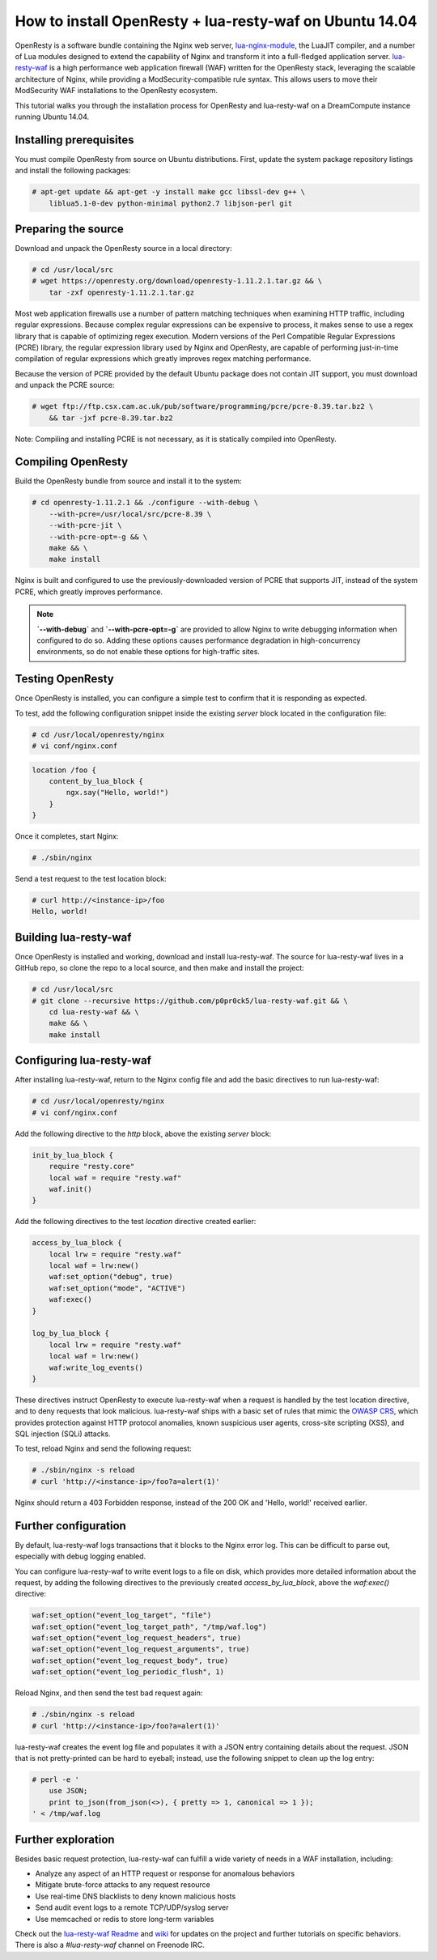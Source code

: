 ========================================================
How to install OpenResty + lua-resty-waf on Ubuntu 14.04
========================================================

OpenResty is a software bundle containing the Nginx web server,
`lua-nginx-module <https://github.com/openresty/lua-nginx-module>`__, the
LuaJIT compiler, and a number of Lua modules designed to extend the capability
of Nginx and transform it into a full-fledged application server.
`lua-resty-waf <https://github.com/p0pr0ck5/lua-resty-waf>`__ is a high
performance web application firewall (WAF) written for the OpenResty stack,
leveraging the scalable architecture of Nginx, while providing a ModSecurity-compatible
rule syntax. This allows users to move their ModSecurity WAF installations to the
OpenResty ecosystem.

This tutorial walks you through the installation process for OpenResty and lua-resty-waf
on a DreamCompute instance running Ubuntu 14.04.

Installing prerequisites
~~~~~~~~~~~~~~~~~~~~~~~~


You must compile OpenResty from source on Ubuntu distributions. First, update
the system package repository listings and install the following packages:

.. code:: console

    # apt-get update && apt-get -y install make gcc libssl-dev g++ \
        liblua5.1-0-dev python-minimal python2.7 libjson-perl git

Preparing the source
~~~~~~~~~~~~~~~~~~~~

Download and unpack the OpenResty source in a local directory:

.. code:: console

    # cd /usr/local/src
    # wget https://openresty.org/download/openresty-1.11.2.1.tar.gz && \
        tar -zxf openresty-1.11.2.1.tar.gz

Most web application firewalls use a number of pattern matching techniques when
examining HTTP traffic, including regular expressions. Because complex regular
expressions can be expensive to process, it makes sense to use a regex library
that is capable of optimizing regex execution. Modern versions of the Perl
Compatible Regular Expressions (PCRE) library, the regular expression library
used by Nginx and OpenResty, are capable of performing just-in-time compilation
of regular expressions which greatly improves regex matching performance.

Because the version of PCRE provided by the default Ubuntu package does not contain
JIT support, you must download and unpack the PCRE source:

.. code:: console

    # wget ftp://ftp.csx.cam.ac.uk/pub/software/programming/pcre/pcre-8.39.tar.bz2 \
        && tar -jxf pcre-8.39.tar.bz2

Note: Compiling and installing PCRE is not necessary, as it is statically compiled
into OpenResty.

Compiling OpenResty
~~~~~~~~~~~~~~~~~~~

Build the OpenResty bundle from source and install it to the system:

.. code:: console

    # cd openresty-1.11.2.1 && ./configure --with-debug \
        --with-pcre=/usr/local/src/pcre-8.39 \
        --with-pcre-jit \
        --with-pcre-opt=-g && \
        make && \
        make install

Nginx is built and configured to use the previously-downloaded version of PCRE
that supports JIT, instead of the system PCRE, which greatly improves performance.

.. Note:: **`--with-debug`** and **`--with-pcre-opt=-g`** are provided
        to allow Nginx to write debugging information when configured to do
        so. Adding these options causes performance degradation in
        high-concurrency environments, so do not enable these options for
        high-traffic sites.

Testing OpenResty
~~~~~~~~~~~~~~~~~

Once OpenResty is installed, you can configure a simple test to confirm that it is
responding as expected.

To test, add the following configuration snippet inside the existing `server` block
located in the configuration file:

.. code:: console

    # cd /usr/local/openresty/nginx
    # vi conf/nginx.conf

.. code:: nginx

    location /foo {
        content_by_lua_block {
            ngx.say("Hello, world!")
        }
    }

Once it completes, start Nginx:

.. code:: console

    # ./sbin/nginx

Send a test request to the test location block:

.. code:: console

    # curl http://<instance-ip>/foo
    Hello, world!

Building lua-resty-waf
~~~~~~~~~~~~~~~~~~~~~~

Once OpenResty is installed and working, download and install lua-resty-waf. The
source for lua-resty-waf lives in a GitHub repo, so clone the repo to a local
source, and then make and install the project:

.. code:: console

    # cd /usr/local/src
    # git clone --recursive https://github.com/p0pr0ck5/lua-resty-waf.git && \
        cd lua-resty-waf && \
        make && \
        make install

Configuring lua-resty-waf
~~~~~~~~~~~~~~~~~~~~~~~~~

After installing lua-resty-waf, return to the Nginx config file and add the
basic directives to run lua-resty-waf:

.. code:: console

    # cd /usr/local/openresty/nginx
    # vi conf/nginx.conf

Add the following directive to the `http` block, above the existing `server`
block:

.. code:: nginx

    init_by_lua_block {
        require "resty.core"
        local waf = require "resty.waf"
        waf.init()
    }

Add the following directives to the test `location` directive created earlier:

.. code:: nginx

    access_by_lua_block {
        local lrw = require "resty.waf"
        local waf = lrw:new()
        waf:set_option("debug", true)
        waf:set_option("mode", "ACTIVE")
        waf:exec()
    }

    log_by_lua_block {
        local lrw = require "resty.waf"
        local waf = lrw:new()
        waf:write_log_events()
    }

These directives instruct OpenResty to execute lua-resty-waf when a request
is handled by the test location directive, and to deny requests that look
malicious. lua-resty-waf ships with a basic set of rules that mimic the
`OWASP CRS <https://www.owasp.org/index.php/Category:OWASP_ModSecurity_Core_Rule_Set_Project>`__,
which provides protection against HTTP protocol anomalies, known suspicious user
agents, cross-site scripting (XSS), and SQL injection (SQLi) attacks.

To test, reload Nginx and send the following request:

.. code:: console

    # ./sbin/nginx -s reload
    # curl 'http://<instance-ip>/foo?a=alert(1)'

Nginx should return a 403 Forbidden response, instead of the 200 OK and
'Hello, world!' received earlier.

Further configuration
~~~~~~~~~~~~~~~~~~~~~

By default, lua-resty-waf logs transactions that it blocks to the Nginx
error log. This can be difficult to parse out, especially with debug logging
enabled.

You can configure lua-resty-waf to write event logs to a file on disk, which provides
more detailed information about the request, by adding the following
directives to the previously created `access_by_lua_block`, above the
`waf:exec()` directive:

.. code:: nginx

    waf:set_option("event_log_target", "file")
    waf:set_option("event_log_target_path", "/tmp/waf.log")
    waf:set_option("event_log_request_headers", true)
    waf:set_option("event_log_request_arguments", true)
    waf:set_option("event_log_request_body", true)
    waf:set_option("event_log_periodic_flush", 1)

Reload Nginx, and then send the test bad request again:

.. code:: console

    # ./sbin/nginx -s reload
    # curl 'http://<instance-ip>/foo?a=alert(1)'

lua-resty-waf creates the event log file and populates it with a JSON
entry containing details about the request. JSON that is not pretty-printed can
be hard to eyeball; instead, use the following snippet to clean up the log entry:

.. code:: console

    # perl -e '
        use JSON;
        print to_json(from_json(<>), { pretty => 1, canonical => 1 });
    ' < /tmp/waf.log

Further exploration
~~~~~~~~~~~~~~~~~~~

Besides basic request protection, lua-resty-waf can fulfill a wide variety of
needs in a WAF installation, including:

- Analyze any aspect of an HTTP request or response for anomalous behaviors
- Mitigate brute-force attacks to any request resource
- Use real-time DNS blacklists to deny known malicious hosts
- Send audit event logs to a remote TCP/UDP/syslog server
- Use memcached or redis to store long-term variables

Check out the `lua-resty-waf Readme
<https://github.com/p0pr0ck5/lua-resty-waf/blob/master/README.md>`__
and `wiki <https://github.com/p0pr0ck5/lua-resty-waf/wiki>`__ for
updates on the project and further tutorials on specific behaviors.
There is also a `#lua-resty-waf` channel on Freenode IRC.

.. meta::
    :labels: nginx openresty security
